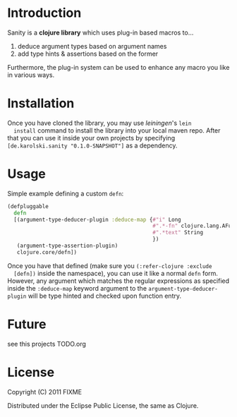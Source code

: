 * Introduction
  Sanity is a *clojure library* which uses plug-in based macros to...
  1. deduce argument types based on argument names
  2. add type hints & assertions based on the former

  Furthermore, the plug-in system can be used to enhance any macro you
  like in various ways.
  
* Installation
  Once you have cloned the library, you may use /leiningen/'s =lein
  install= command to install the library into your local maven
  repo. After that you can use it inside your own projects by
  specifying =[de.karolski.sanity "0.1.0-SNAPSHOT"]= as a dependency.

* Usage
  Simple example defining a custom =defn=:
  #+BEGIN_SRC clojure
(defpluggable
  defn
  [(argument-type-deducer-plugin :deduce-map {#"i" Long
                                              #".*-fn" clojure.lang.AFunction
                                              #".*text" String
                                              })
   (argument-type-assertion-plugin)
   clojure.core/defn])
  #+END_SRC
  Once you have that defined (make sure you =(:refer-clojure :exclude
  [defn])= inside the namespace), you can use it like a normal =defn=
  form. However, any argument which matches the regular expressions as
  specified inside the =:deduce-map= keyword argument to the
  =argument-type-deducer-plugin= will be type hinted and checked upon
  function entry.
  
* Future
  see this projects TODO.org
  
* License

  Copyright (C) 2011 FIXME

  Distributed under the Eclipse Public License, the same as Clojure.
